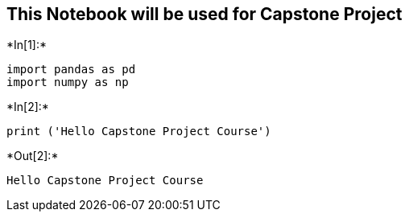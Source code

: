 == This Notebook will be used for Capstone Project


+*In[1]:*+
[source, ipython3]
----
import pandas as pd
import numpy as np
----


+*In[2]:*+
[source, ipython3]
----
print ('Hello Capstone Project Course')
----


+*Out[2]:*+
----
Hello Capstone Project Course
----
